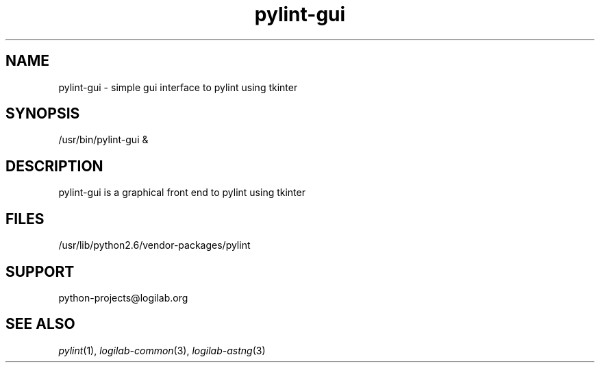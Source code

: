'\" te
.\"
.\" CDDL HEADER START
.\"
.\" The contents of this file are subject to the terms of the
.\" Common Development and Distribution License (the "License").
.\" You may not use this file except in compliance with the License.
.\"
.\" You can obtain a copy of the license at usr/src/OPENSOLARIS.LICENSE
.\" or http://www.opensolaris.org/os/licensing.
.\" See the License for the specific language governing permissions
.\" and limitations under the License.
.\"
.\" When distributing Covered Code, include this CDDL HEADER in each
.\" file and include the License file at usr/src/OPENSOLARIS.LICENSE.
.\" If applicable, add the following below this CDDL HEADER, with the
.\" fields enclosed by brackets "[]" replaced with your own identifying
.\" information: Portions Copyright [yyyy] [name of copyright owner]
.\"
.\" CDDL HEADER END
.\"
.\"
.\" Copyright (c) 2009, 2011, Oracle and/or its affiliates. All rights reserved.
.\"
.TH pylint-gui 1 "8 Jun 2009" "SunOS 5.11"
.SH NAME
pylint-gui \- simple gui interface to pylint using tkinter

.SH SYNOPSIS
/usr/bin/pylint-gui &

.SH DESCRIPTION
pylint-gui is a graphical front end to pylint using tkinter

.SH FILES
/usr/lib/python2.6/vendor-packages/pylint

.SH SUPPORT
python-projects@logilab.org

.SH SEE ALSO
.IR pylint (1),
.IR logilab-common (3),
.IR logilab-astng (3)
